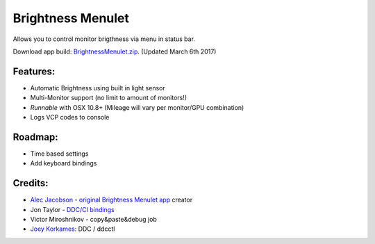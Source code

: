 Brightness Menulet
==================

Allows you to control monitor brigthness via menu in status bar.

Download app build: `BrightnessMenulet.zip`_. (Updated March 6th 2017)

.. _BrightnessMenulet.zip:
    https://raw.github.com/kalvin126/BrightnessMenulet/master/Resources/Brightness_Menulet.zip

.. image:: https://raw.github.com/kalvin126/BrightnessMenulet/master/Resources/screenshot.png

Features:
............

- Automatic Brightness using built in light sensor
- Multi-Monitor support (no limit to amount of monitors!)
- *Runnable* with OSX 10.8+ (Mileage will vary per monitor/GPU combination)
- Logs VCP codes to console

Roadmap:
........

- Time based settings
- Add keyboard bindings

Credits:
........

- `Alec Jacobson`_ - `original Brightness Menulet app`_ creator
- Jon Taylor - `DDC/CI bindings`_
- Victor Miroshnikov - copy&paste&debug job
- `Joey Korkames`_: DDC / ddcctl

.. _DDC/CI bindings:
    https://github.com/jontaylor/DDC-CI-Tools-for-OS-X

.. _Alec Jacobson:
    http://www.alecjacobson.com/weblog/

.. _Joey Korkames:
    https://github.com/kfix/ddcctl

.. _original Brightness Menulet app:
    http://www.alecjacobson.com/weblog/?p=1127
